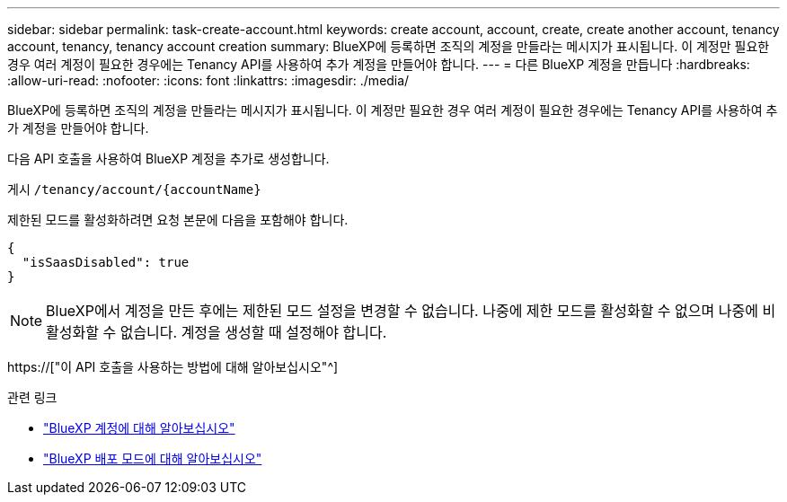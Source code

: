 ---
sidebar: sidebar 
permalink: task-create-account.html 
keywords: create account, account, create, create another account, tenancy account, tenancy, tenancy account creation 
summary: BlueXP에 등록하면 조직의 계정을 만들라는 메시지가 표시됩니다. 이 계정만 필요한 경우 여러 계정이 필요한 경우에는 Tenancy API를 사용하여 추가 계정을 만들어야 합니다. 
---
= 다른 BlueXP 계정을 만듭니다
:hardbreaks:
:allow-uri-read: 
:nofooter: 
:icons: font
:linkattrs: 
:imagesdir: ./media/


[role="lead"]
BlueXP에 등록하면 조직의 계정을 만들라는 메시지가 표시됩니다. 이 계정만 필요한 경우 여러 계정이 필요한 경우에는 Tenancy API를 사용하여 추가 계정을 만들어야 합니다.

다음 API 호출을 사용하여 BlueXP 계정을 추가로 생성합니다.

게시 `/tenancy/account/{accountName}`

제한된 모드를 활성화하려면 요청 본문에 다음을 포함해야 합니다.

[source, JSON]
----
{
  "isSaasDisabled": true
}
----

NOTE: BlueXP에서 계정을 만든 후에는 제한된 모드 설정을 변경할 수 없습니다. 나중에 제한 모드를 활성화할 수 없으며 나중에 비활성화할 수 없습니다. 계정을 생성할 때 설정해야 합니다.

https://["이 API 호출을 사용하는 방법에 대해 알아보십시오"^]

.관련 링크
* link:concept-netapp-accounts.html["BlueXP 계정에 대해 알아보십시오"]
* link:concept-modes.html["BlueXP 배포 모드에 대해 알아보십시오"]

